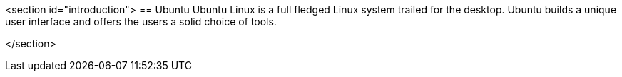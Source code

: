 <section id="introduction">
== Ubuntu
	Ubuntu Linux is a full fledged Linux system trailed for the
		desktop.
		Ubuntu builds a unique user interface and offers the users a
		solid choice of tools.
	
</section>